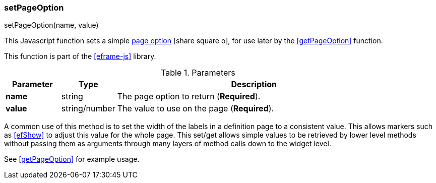 
=== setPageOption

.setPageOption(name, value)

This Javascript function sets a simple
link:guide.html#page-options[page option^] icon:share-square-o[role="link-blue"],
for use later by the <<getPageOption>> function.

This function is part of the <<eframe-js>> library.


.Parameters
[cols="1,1,5"]
|===
|Parameter|Type|Description

|*name*    |string| The page option to return (*Required*).
|*value*   |string/number| The value to use on the page (*Required*).
|===

A common use of this method is to set the width of the labels in a definition page to
a consistent value.  This allows markers such as <<efShow>> to adjust this value for
the whole page. This set/get allows simple values to be retrieved by lower level
methods without passing them as arguments through many layers of method calls down to the widget
level.

See <<getPageOption>> for example usage.

